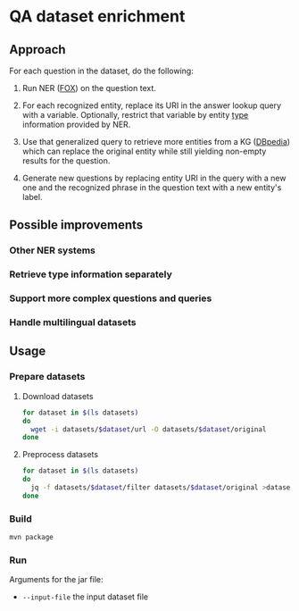 * QA dataset enrichment

** Approach
For each question in the dataset, do the following:

1) Run NER ([[https://dice-research.org/FOX][FOX]]) on the question text.

2) For each recognized entity, replace its URI in the answer lookup query with a variable. Optionally, restrict that variable by entity [[http://www.w3.org/1999/02/22-rdf-syntax-ns#type][type]] information provided by NER.

3) Use that generalized query to retrieve more entities from a KG ([[https://www.dbpedia.org][DBpedia]]) which can replace the original entity while still yielding non-empty results for the question.

4) Generate new questions by replacing  entity URI in the query with a new one and the recognized phrase in the question text with a new entity's label.

** Possible improvements
*** Other NER systems
*** Retrieve type information separately
*** Support more complex questions and queries
*** Handle multilingual datasets

** Usage
*** Prepare datasets
**** Download datasets
#+begin_src sh :results silent
for dataset in $(ls datasets)
do
  wget -i datasets/$dataset/url -O datasets/$dataset/original
done
#+end_src

**** Preprocess datasets
#+begin_src sh :results silent
for dataset in $(ls datasets)
do
  jq -f datasets/$dataset/filter datasets/$dataset/original >datasets/$dataset/input
done
#+end_src

*** Build
#+begin_src sh :results silent
mvn package
#+end_src

*** Run
Arguments for the jar file:
- ~--input-file~ the input dataset file
